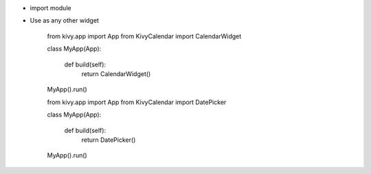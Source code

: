 
* import module

* Use as any other widget


    from kivy.app import App
    from KivyCalendar import CalendarWidget
    
    class MyApp(App):
        
        def build(self):
            return CalendarWidget()
    
    MyApp().run()


    from kivy.app import App
    from KivyCalendar import DatePicker
    
    class MyApp(App):
    
        def build(self):
            return DatePicker()
    
    MyApp().run()
